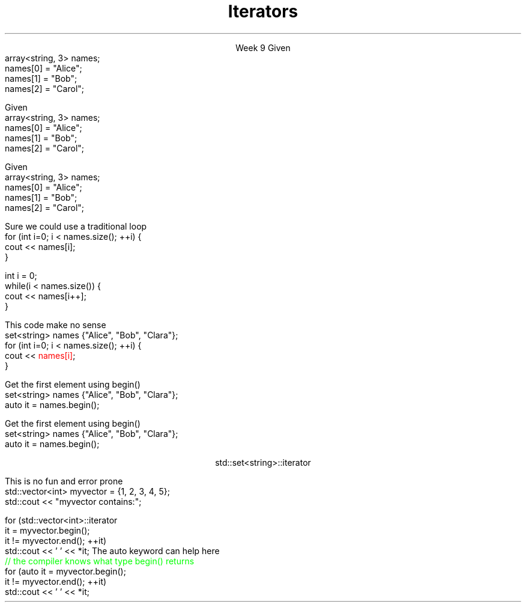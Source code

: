 
.TL
.gcolor blue
Iterators
.gcolor
.LP
.ce 1
Week 9
.SS Overview
.IT Motivation
.IT Iterator Design Pattern
.IT Iterator categories
.SS Question
.IT How can we view each element of an ADT
.IT And remain ignorant of the implementation details?
.IT Example
.i1s
Given
.CW
  array<string, 3> names;
  names[0] = "Alice";
  names[1] = "Bob";
  names[2] = "Carol";
.R
.i1e
.bp
.IT How can we view each element of an ADT
.IT And remain ignorant of the implementation details?
.IT Example
.i1s
Given
.CW
  array<string, 3> names;
  names[0] = "Alice";
  names[1] = "Bob";
  names[2] = "Carol";
.R
.i1e

.IT How to operate on each member of names?

.bp
.IT How can we view each element of an ADT
.IT And remain ignorant of the implementation details?
.IT Example
.i1s
Given
.CW
  array<string, 3> names;
  names[0] = "Alice";
  names[1] = "Bob";
  names[2] = "Carol";
.R
.i1e

.IT How to operate on each member of names?
.i1s
Sure we could use a traditional loop
.CW
  for (int i=0; i < names.size(); ++i) {
    cout << names[i];
  }

  int i = 0;
  while(i < names.size()) {
    cout << names[i++];
  }
.R
.SS Problems
.IT We need to know the container has a \*[c]size\*[r] function
.IT The container must implement \*[c]operator []\*[r]

.IT What about associative containers and lists?
.bp
.IT We need to know the container has a \*[c]size\*[r] function
.IT The container must implement \*[c]operator []\*[r]

.IT What about associative containers and lists?
.i1s
This code make no sense
.CW
  set<string> names {"Alice", "Bob", "Clara"};
  for (int i=0; i < names.size(); ++i) {
    cout << \m[red]names[i]\m[];
  }
.R
.i1e
.IT We can't access members of a \*[c]set\*[r] using an \fIindex\fR
.SS Solution
.IT Iterator Pattern
.i1 An abstract idea about how to solve this problem
.i1 Language independent

.IT What must all iterators provide?
.i1 Initialize iterator to some container element (often the beginning)
.i1 Move to the next element in the container
.i1 Stop when the 'end' is reached

.bp
.IT Iterator Pattern
.i1 An abstract idea about how to solve this problem
.i1 Language independent

.IT What must all iterators provide?
.i1 Initialize iterator to some container element (often the beginning)
.i1 Move to the next element in the container
.i1 Stop when the 'end' is reached

.IT Key idea
.i1 Iterators allow us to \fBview\fR any container sequentially

.SS Iterators in C++
.IT Each container type defines it's own iterator
.i1s
Get the first element using \*[c]begin()\*[r]
.CW
  set<string> names {"Alice", "Bob", "Clara"};
  auto it = names.begin();
.R
.i1e

.IT What is the type of \*[c]it\*[r]?

.bp
.IT Each container type defines it's own iterator
.i1s
Get the first element using \*[c]begin()\*[r]
.CW
  set<string> names {"Alice", "Bob", "Clara"};
  auto it = names.begin();
.R
.i1e

.IT What is the type of \*[c]it\*[r]?

.ce 1
\*[c]std::set<string>::iterator\*[r]

.IT Important to remember
.i1 Each type has its own distinct iterator
.i2 Which is also a type
.i2 \*[c]std::set<string>::iterator\*[r] is defined in the \*[c]std::set<string>\*[r] class
.i1 All different types
.i2 \*[c]std::set<string>::iterator\*[r]
.i2 \*[c]std::set<int>::iterator\*[r]
.i2 \*[c]std::set<uint64_t>::iterator\*[r]
.i2 \*[c]std::set<size_t>::iterator\*[r]


.IT Basic model
.IT Containers define \*[c]begin()\*[r] and \*[c]end()\*[r]
.i1 As appropriate for the container

.PSPIC -L images/iterator.eps
.IT The element defined by \*[c]begin\*[r] is part of the sequence
.IT The element defined by \*[c]end\*[r] is not! 
.i1 It is \fIone past the last\fR 
.i1 This is a common source of error

.IT By design, iterators \fIfeel like\fR pointers
.i1 But iterators are \fBnot\fR pointers
.SS Basic iterator operations
\s-4
.TS
center tab(:);
lb lb
lb l.
Operation:Result
_
\fCp == q\fR:true if and only if \fBp\fR and \fBq\fR 
 :point to the same element or both point to \*[c]end\*[r]

\fCp != q\fR:negation of above

\fC*p\fR:refers to the element pointed to by \fBp\fR (dereferences \fBp\fR)

\fC*p = val\fR:writes \fCval\fR to the element
 :pointed to by \fBp\fR

\fCval = *p\fR:reads from the element
 :pointed to by \fBp\fR and writes to \fCval\fR 

\fC++p\fR:increments the pointer - making it 
 :point to the next element in the container, or to \*[c]end\*[r]
.TE
\s+4
.SS Iterator loops
.IT Doing things the 'manual way'
.i1s
This is no fun and error prone
.CW
  std::vector<int> myvector = {1, 2, 3, 4, 5};
  std::cout << "myvector contains:";

  for (std::vector<int>::iterator 
       it = myvector.begin(); 
       it != myvector.end(); ++it)
    std::cout << ' ' << *it;
.R
.i1e
.i1 Produces \fC myvector contains: 1 2 3 4 5 \fR
.i1s
The \*[c]auto\*[r] keyword can help here
.CW
  \m[green]// the compiler knows what type begin() returns\m[]
  for (auto it  = myvector.begin(); 
            it != myvector.end(); ++it)
    std::cout << ' ' << *it;
.R
.i1 Also produces \fC myvector contains: 1 2 3 4 5 \fR
.SS Containers and iterators
.IT Some container functions work only with iterators
.IT Common container functions
.i1 \fCinsert()\fR
.i2 \fCiterator insert( const_iterator pos, const T& value );\fR
.i1 \fCerase()\fR
.i2 erase one element: \fCiterator erase( iterator pos );\fR
.i2 erase a range: \fCiterator erase( iterator first, iterator last );\fR
.i1 \fCemplace()\fR
.IT \*[c]std::list\*[r] functions
.i1 \fCsplice()\fR
.IT \*[c]std::forward_list\*[r] functions
.i1 \fCerase_after()\fR
.i1 \fCinsert_after()\fR
.i1 \fCsplice_after()\fR
.SS Modifying containers with iterators
.IT Important note about using \fCinsert()\fR and \fCerase()\fR
.IT When iterating through a container
.i1 Both \fCinsert()\fR and \fCerase()\fR can invalidate the current iterator!
.i1 True for vector and deque
.i1 Not a problem for lists
.IT This is why \fCinsert()\fR and \fCerase()\fR return an iterator
.SS Summary
.IT Iterator Design Pattern
.i1 Every \fIiterable type\fR defines its own iterator
.i1 Recall \*[c]end()\*[r] points just past the last element in the container
.IT Iterator loops
.i1 Range-for loops
.i2 Preferred, when it makes sense to use it
.i1 Prefer iterators over indexed access
.IT Careful modifying containers with iterators
